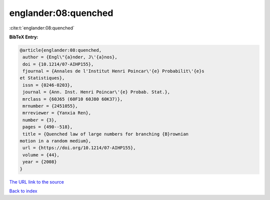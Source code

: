 englander:08:quenched
=====================

:cite:t:`englander:08:quenched`

**BibTeX Entry:**

.. code-block:: bibtex

   @article{englander:08:quenched,
    author = {Engl\"{a}nder, J\'{a}nos},
    doi = {10.1214/07-AIHP155},
    fjournal = {Annales de l'Institut Henri Poincar\'{e} Probabilit\'{e}s
   et Statistiques},
    issn = {0246-0203},
    journal = {Ann. Inst. Henri Poincar\'{e} Probab. Stat.},
    mrclass = {60J65 (60F10 60J80 60K37)},
    mrnumber = {2451055},
    mrreviewer = {Yanxia Ren},
    number = {3},
    pages = {490--518},
    title = {Quenched law of large numbers for branching {B}rownian
   motion in a random medium},
    url = {https://doi.org/10.1214/07-AIHP155},
    volume = {44},
    year = {2008}
   }
`The URL link to the source <ttps://doi.org/10.1214/07-AIHP155}>`_


`Back to index <../By-Cite-Keys.html>`_
